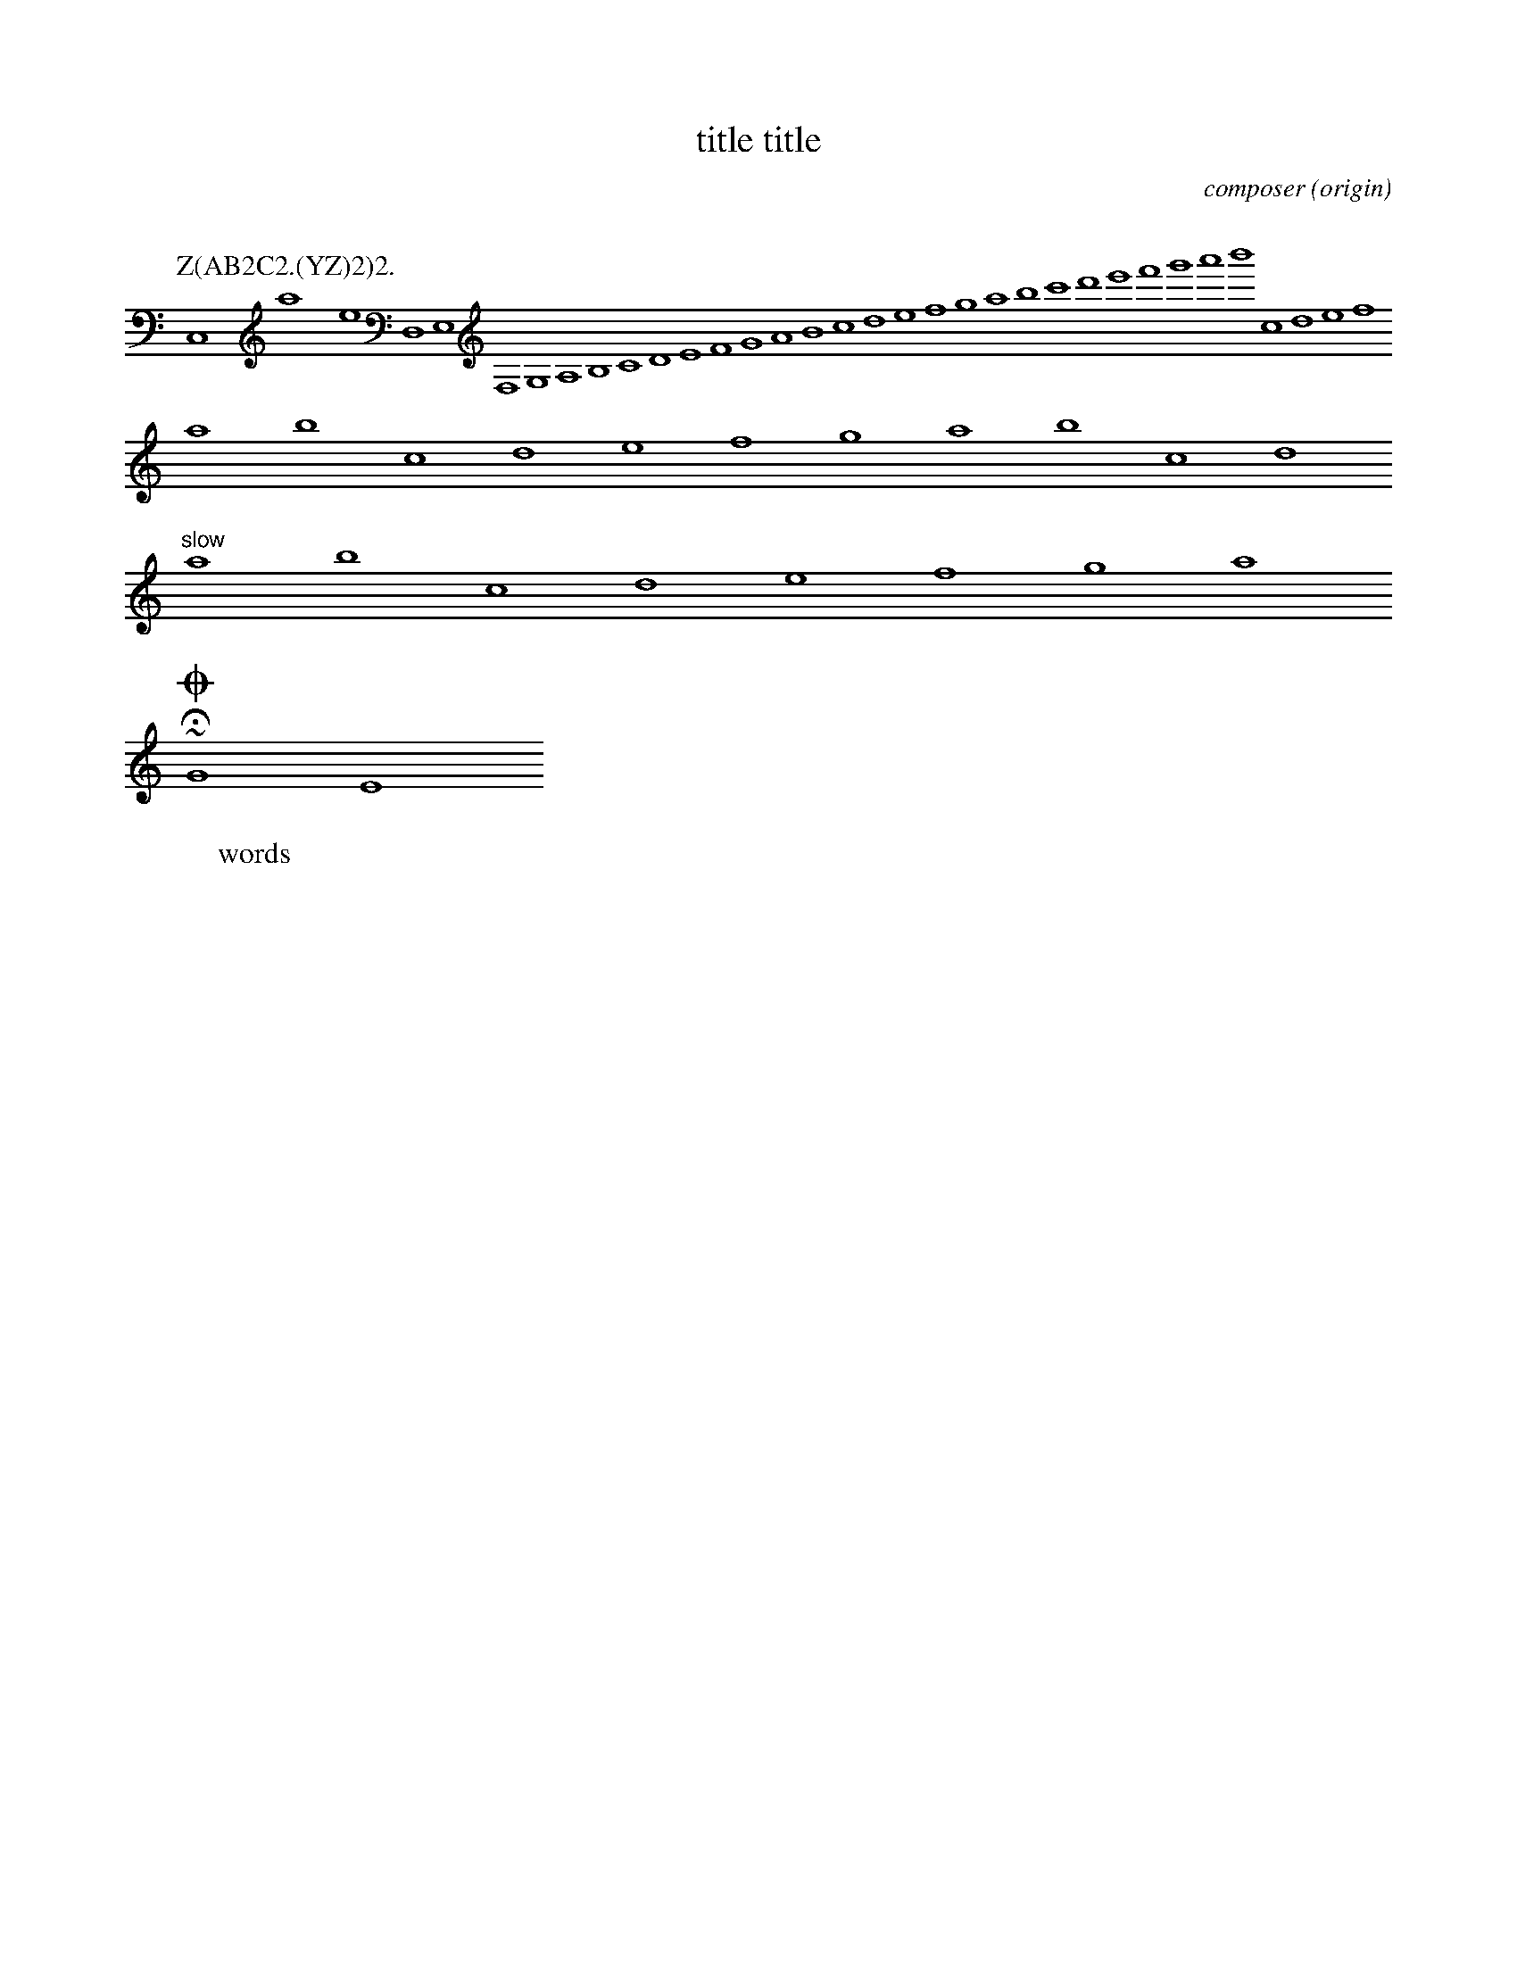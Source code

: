 %abc-2.1
X: 1
% unsupported ---------
A:area
B:book
C:composer
D:discography
F:file url
G:group
H:history
N:notes
O:origin
R:rhythm
S:source
W:words
w:words
Z:transcription
% unsupported ---------
T: title title
K: C minor ^F
K: syntaxerror clef=treble1-8
K: octave=-8
K: transpose=+12
K: stafflines=5
K: MIDDLE= C
K: none
M: 4/4
M: 3/4 % ok
M: 3/(1+1) % syntax error
M: (3+3-1)/4
M: none
M: C
M: C |
L: 1/4
L: 1
L: 1 / 512
L: 1 / 1
Q: 'Allegro?' 1/4 2/4 3/4 4/4 = 400 "Allegro"
P: Z(AB2C2.(YZ)2)2.
I:abc-charset utf-8
I:abc-version 2.0
I:abc-creator xml2abc-2.7
I:linebreak $
I:linebreak !
I:linebreak <none>
I:linebreak <EOL>
I:linebreak $
I:decoration +
I:decoration !
I: abc-include include.abh
I: abc-include 'include hoge.abh'
I: abc-include "include hoge.abh"
r: this is remarks
C, #syntaxerror D,E,F,G,A,B,CDEFGABcdefgabc'd'e'f'g'a'b'
cdef $
% comment
I:linebreak !
I:decoration +
abcd ! efg +aaa+
I:linebreak <EOL>
I:decoration !
abcd % comment
abcd \
s: "^slow" | !f! ** !fff!
efga
~HOGE
U: J = !coda!
O ~ T v
J
O
